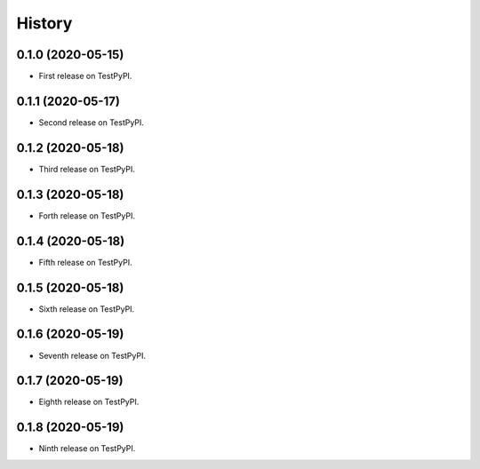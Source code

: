 =======
History
=======

0.1.0 (2020-05-15)
------------------

* First release on TestPyPI.

0.1.1 (2020-05-17)
------------------

* Second release on TestPyPI.

0.1.2 (2020-05-18)
------------------

* Third release on TestPyPI.

0.1.3 (2020-05-18)
------------------

* Forth release on TestPyPI.

0.1.4 (2020-05-18)
------------------

* Fifth release on TestPyPI.

0.1.5 (2020-05-18)
------------------

* Sixth release on TestPyPI.

0.1.6 (2020-05-19)
------------------

* Seventh release on TestPyPI.

0.1.7 (2020-05-19)
------------------

* Eighth release on TestPyPI.


0.1.8 (2020-05-19)
------------------

* Ninth release on TestPyPI.